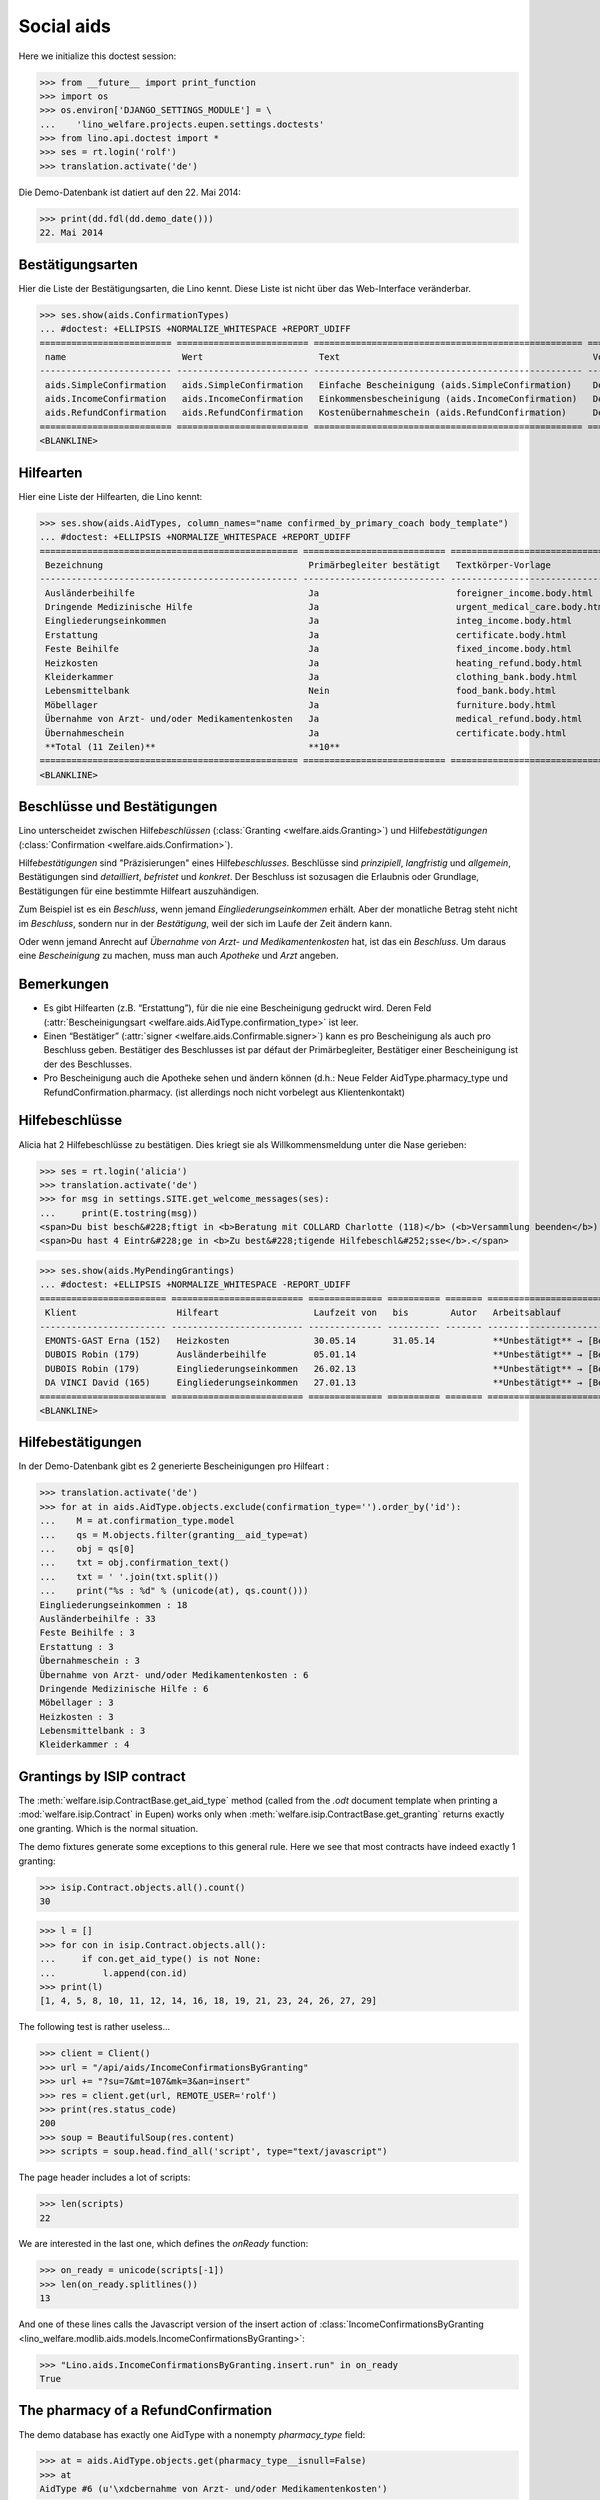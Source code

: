 .. _welfare.tested.aids:

===========
Social aids
===========

..  This document is part of the test suite.  To test only this
  document, run::

    $ python setup.py test -s tests.DocsTests.test_aids


Here we initialize this doctest session:

>>> from __future__ import print_function
>>> import os
>>> os.environ['DJANGO_SETTINGS_MODULE'] = \
...    'lino_welfare.projects.eupen.settings.doctests'
>>> from lino.api.doctest import *
>>> ses = rt.login('rolf')
>>> translation.activate('de')

Die Demo-Datenbank ist datiert auf den 22. Mai 2014:

>>> print(dd.fdl(dd.demo_date()))
22. Mai 2014


Bestätigungsarten
=================

Hier die Liste der Bestätigungsarten, die Lino kennt. Diese Liste ist
nicht über das Web-Interface veränderbar.

>>> ses.show(aids.ConfirmationTypes)
... #doctest: +ELLIPSIS +NORMALIZE_WHITESPACE +REPORT_UDIFF
========================= ========================= =================================================== =============
 name                      Wert                      Text                                                Vorlage
------------------------- ------------------------- --------------------------------------------------- -------------
 aids.SimpleConfirmation   aids.SimpleConfirmation   Einfache Bescheinigung (aids.SimpleConfirmation)    Default.odt
 aids.IncomeConfirmation   aids.IncomeConfirmation   Einkommensbescheinigung (aids.IncomeConfirmation)   Default.odt
 aids.RefundConfirmation   aids.RefundConfirmation   Kostenübernahmeschein (aids.RefundConfirmation)     Default.odt
========================= ========================= =================================================== =============
<BLANKLINE>


Hilfearten
==========

Hier eine Liste der Hilfearten, die Lino kennt:

>>> ses.show(aids.AidTypes, column_names="name confirmed_by_primary_coach body_template")
... #doctest: +ELLIPSIS +NORMALIZE_WHITESPACE +REPORT_UDIFF
================================================= =========================== ===============================
 Bezeichnung                                       Primärbegleiter bestätigt   Textkörper-Vorlage
------------------------------------------------- --------------------------- -------------------------------
 Ausländerbeihilfe                                 Ja                          foreigner_income.body.html
 Dringende Medizinische Hilfe                      Ja                          urgent_medical_care.body.html
 Eingliederungseinkommen                           Ja                          integ_income.body.html
 Erstattung                                        Ja                          certificate.body.html
 Feste Beihilfe                                    Ja                          fixed_income.body.html
 Heizkosten                                        Ja                          heating_refund.body.html
 Kleiderkammer                                     Ja                          clothing_bank.body.html
 Lebensmittelbank                                  Nein                        food_bank.body.html
 Möbellager                                        Ja                          furniture.body.html
 Übernahme von Arzt- und/oder Medikamentenkosten   Ja                          medical_refund.body.html
 Übernahmeschein                                   Ja                          certificate.body.html
 **Total (11 Zeilen)**                             **10**
================================================= =========================== ===============================
<BLANKLINE>



Beschlüsse und Bestätigungen
============================

Lino unterscheidet zwischen Hilfe\ *beschlüssen*
(:class:`Granting <welfare.aids.Granting>`) und Hilfe\ *bestätigungen*
(:class:`Confirmation <welfare.aids.Confirmation>`).

Hilfe\ *bestätigungen* sind "Präzisierungen" eines Hilfe\
*beschlusses*.  Beschlüsse sind *prinzipiell*, *langfristig* und
*allgemein*, Bestätigungen sind *detailliert*, *befristet* und
*konkret*.  Der Beschluss ist sozusagen die Erlaubnis oder Grundlage,
Bestätigungen für eine bestimmte Hilfeart auszuhändigen.

Zum Beispiel ist es ein *Beschluss*, wenn jemand
*Eingliederungseinkommen* erhält.  Aber der monatliche Betrag steht
nicht im *Beschluss*, sondern nur in der *Bestätigung*, weil der sich
im Laufe der Zeit ändern kann.

Oder wenn jemand Anrecht auf *Übernahme von Arzt- und
Medikamentenkosten* hat, ist das ein *Beschluss*. Um daraus eine
*Bescheinigung* zu machen, muss man auch *Apotheke* und *Arzt*
angeben.

Bemerkungen
===========

- Es gibt Hilfearten (z.B. “Erstattung”), für die nie eine
  Bescheinigung gedruckt wird. Deren Feld (:attr:`Bescheinigungsart
  <welfare.aids.AidType.confirmation_type>` ist leer.

- Einen “Bestätiger” (:attr:`signer
  <welfare.aids.Confirmable.signer>`) kann es pro Bescheinigung als
  auch pro Beschluss geben.  Bestätiger des Beschlusses ist par défaut
  der Primärbegleiter, Bestätiger einer Bescheinigung ist der des
  Beschlusses.

- Pro Bescheinigung auch die Apotheke sehen und ändern können (d.h.:
  Neue Felder AidType.pharmacy_type und RefundConfirmation.pharmacy.
  (ist allerdings noch nicht vorbelegt aus Klientenkontakt)




Hilfebeschlüsse
===============

Alicia hat 2 Hilfebeschlüsse zu bestätigen. Dies kriegt sie als
Willkommensmeldung unter die Nase gerieben:

>>> ses = rt.login('alicia')
>>> translation.activate('de')
>>> for msg in settings.SITE.get_welcome_messages(ses):
...     print(E.tostring(msg))
<span>Du bist besch&#228;ftigt in <b>Beratung mit COLLARD Charlotte (118)</b> (<b>Versammlung beenden</b>). </span>
<span>Du hast 4 Eintr&#228;ge in <b>Zu best&#228;tigende Hilfebeschl&#252;sse</b>.</span>


>>> ses.show(aids.MyPendingGrantings)
... #doctest: +ELLIPSIS +NORMALIZE_WHITESPACE -REPORT_UDIFF
======================== ========================= ============== ========== ======= ================================
 Klient                   Hilfeart                  Laufzeit von   bis        Autor   Arbeitsablauf
------------------------ ------------------------- -------------- ---------- ------- --------------------------------
 EMONTS-GAST Erna (152)   Heizkosten                30.05.14       31.05.14           **Unbestätigt** → [Bestätigen]
 DUBOIS Robin (179)       Ausländerbeihilfe         05.01.14                          **Unbestätigt** → [Bestätigen]
 DUBOIS Robin (179)       Eingliederungseinkommen   26.02.13                          **Unbestätigt** → [Bestätigen]
 DA VINCI David (165)     Eingliederungseinkommen   27.01.13                          **Unbestätigt** → [Bestätigen]
======================== ========================= ============== ========== ======= ================================
<BLANKLINE>


Hilfebestätigungen
==================

In der Demo-Datenbank gibt es 2 generierte Bescheinigungen pro Hilfeart :

>>> translation.activate('de')
>>> for at in aids.AidType.objects.exclude(confirmation_type='').order_by('id'):
...    M = at.confirmation_type.model
...    qs = M.objects.filter(granting__aid_type=at)
...    obj = qs[0]
...    txt = obj.confirmation_text()
...    txt = ' '.join(txt.split())
...    print("%s : %d" % (unicode(at), qs.count()))
Eingliederungseinkommen : 18
Ausländerbeihilfe : 33
Feste Beihilfe : 3
Erstattung : 3
Übernahmeschein : 3
Übernahme von Arzt- und/oder Medikamentenkosten : 6
Dringende Medizinische Hilfe : 6
Möbellager : 3
Heizkosten : 3
Lebensmittelbank : 3
Kleiderkammer : 4


Grantings by ISIP contract
==========================

The :meth:`welfare.isip.ContractBase.get_aid_type`
method (called from the `.odt` document template when printing a 
:mod:`welfare.isip.Contract` in Eupen)
works only when 
:meth:`welfare.isip.ContractBase.get_granting`
returns exactly one granting.
Which is the normal situation.

The demo fixtures generate some exceptions to this general rule.  Here
we see that most contracts have indeed exactly 1 granting:

>>> isip.Contract.objects.all().count()
30

>>> l = []
>>> for con in isip.Contract.objects.all():
...     if con.get_aid_type() is not None:
...         l.append(con.id)
>>> print(l)
[1, 4, 5, 8, 10, 11, 12, 14, 16, 18, 19, 21, 23, 24, 26, 27, 29]



The following test is rather useless...

>>> client = Client()
>>> url = "/api/aids/IncomeConfirmationsByGranting"
>>> url += "?su=7&mt=107&mk=3&an=insert"
>>> res = client.get(url, REMOTE_USER='rolf')
>>> print(res.status_code)
200
>>> soup = BeautifulSoup(res.content)
>>> scripts = soup.head.find_all('script', type="text/javascript")

The page header includes a lot of scripts:

>>> len(scripts)
22

We are interested in the last one, which defines the `onReady` function:

>>> on_ready = unicode(scripts[-1])
>>> len(on_ready.splitlines())
13

And one of these lines calls the Javascript version of the insert
action of :class:`IncomeConfirmationsByGranting
<lino_welfare.modlib.aids.models.IncomeConfirmationsByGranting>`:

>>> "Lino.aids.IncomeConfirmationsByGranting.insert.run" in on_ready
True


The pharmacy of a RefundConfirmation
====================================

The demo database has exactly one AidType with a nonempty
`pharmacy_type` field:

>>> at = aids.AidType.objects.get(pharmacy_type__isnull=False)
>>> at
AidType #6 (u'\xdcbernahme von Arzt- und/oder Medikamentenkosten')


There are 4 pharmacies altogether:

>>> rt.show(pcsw.PartnersByClientContactType, at.pharmacy_type)
=================================== ===== =================================================
 Name                                ID    Ansicht als
----------------------------------- ----- -------------------------------------------------
 Apotheke Reul                       208   Haushalt, **Partner**, Person, **Organisation**
 Apotheke Schunck                    209   Haushalt, **Partner**, Person, **Organisation**
 Bosten-Bocken A                     211   Haushalt, **Partner**, Person, **Organisation**
 Pharmacies Populaires de Verviers   210   Haushalt, **Partner**, Person, **Organisation**
=================================== ===== =================================================
<BLANKLINE>


There are two grantings with this aid type:

>>> rt.show(aids.GrantingsByType, at)
====================== ==================== ============== ========== ====
 Beschreibung           Klient               Laufzeit von   bis        ID
---------------------- -------------------- -------------- ---------- ----
 **AMK/27.05.14/139**   JONAS Josef (139)    27.05.14       26.06.14   41
 **AMK/27.05.14/141**   KAIVERS Karl (141)   27.05.14       27.05.14   42
====================== ==================== ============== ========== ====
<BLANKLINE>


Usually there is at most one pharmacy among the client's client
contacts:

>>> rt.show(pcsw.ContactsByClient, pcsw.Client.objects.get(id=139))
==================== ===================== ========================= =============
 Klientenkontaktart   Organisation          Kontaktperson             Bemerkungen
-------------------- --------------------- ------------------------- -------------
 Apotheke             Apotheke Reul (208)
 Arzt                                       Waltraud WALDMANN (223)
 Hausarzt                                   Werner WEHNICHT (224)
 Zahnarzt                                   Carmen CASTOU (225)
==================== ===================== ========================= =============
<BLANKLINE>

>>> rt.show(pcsw.ContactsByClient, pcsw.Client.objects.get(id=141))
==================== ======================== ========================= =============
 Klientenkontaktart   Organisation             Kontaktperson             Bemerkungen
-------------------- ------------------------ ------------------------- -------------
 Apotheke             Apotheke Schunck (209)
 Kinderarzt                                    Killian KIMMEL (227)
 Arzt                                          Waltraud WALDMANN (223)
 Hausarzt                                      Werner WEHNICHT (224)
==================== ======================== ========================= =============
<BLANKLINE>



>>> column_names = "id granting "
>>> column_names += "granting__client "
>>> column_names += "pharmacy doctor_type doctor"
>>> rt.show(aids.RefundConfirmations, column_names=column_names)
==== ================== ====================== ======================== ================ =========================
 ID   Hilfebeschluss     Klient                 Apotheke                 Art des Arztes   Arzt
---- ------------------ ---------------------- ------------------------ ---------------- -------------------------
 12   DMH/28.05.14/144   LAZARUS Line (144)                              Kinderarzt       Killian KIMMEL (227)
 11   DMH/28.05.14/144   LAZARUS Line (144)                              Zahnarzt         Carmen CASTOU (225)
 10   DMH/28.05.14/144   LAZARUS Line (144)                              Hausarzt         Werner WEHNICHT (224)
 9    DMH/28.05.14/142   LAMBERTZ Guido (142)                            Arzt             Waltraud WALDMANN (223)
 8    DMH/28.05.14/142   LAMBERTZ Guido (142)                            Kinderarzt       Killian KIMMEL (227)
 7    DMH/28.05.14/142   LAMBERTZ Guido (142)                            Zahnarzt         Walter WALDMANN (226)
 6    AMK/27.05.14/141   KAIVERS Karl (141)                              Hausarzt         Werner WEHNICHT (224)
 5    AMK/27.05.14/141   KAIVERS Karl (141)                              Arzt             Waltraud WALDMANN (223)
 4    AMK/27.05.14/141   KAIVERS Karl (141)     Apotheke Schunck (209)   Kinderarzt       Killian KIMMEL (227)
 3    AMK/27.05.14/139   JONAS Josef (139)                               Zahnarzt         Carmen CASTOU (225)
 2    AMK/27.05.14/139   JONAS Josef (139)                               Hausarzt         Werner WEHNICHT (224)
 1    AMK/27.05.14/139   JONAS Josef (139)      Apotheke Reul (208)      Arzt             Waltraud WALDMANN (223)
==== ================== ====================== ======================== ================ =========================
<BLANKLINE>


There is only one pharmacy per client, but in a confirmation I can
manually choose any other pharmacy:

>>> url = '/choices/aids/RefundConfirmationsByGranting/pharmacy?mt=113&mk=42'
>>> response = test_client.get(url, REMOTE_USER="rolf")
>>> result = json.loads(response.content)
>>> for r in result['rows']:
...     print r['text']
<br/>
Apotheke Reul (208)
Apotheke Schunck (209)
Pharmacies Populaires de Verviers (210*)
Bosten-Bocken A (211)

